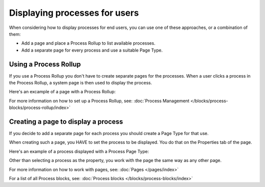 Displaying processes for users
=================================

When considering how to display processes for end users, you can use one of these approaches, or a combination of them:

+ Add a page and place a Process Rollup to list available processes.
+ Add a separate page for every process and use a suitable Page Type.

Using a Process Rollup
*************************
If you use a Process Rollup you don't have to create separate pages for the processes. When a user clicks a process in the Process Rollup, a system page is then used to display the process.

Here's an excample of a page with a Process Rollup:

.. image:: process-rollup-example-new.png

For more information on how to set up a Process Rollup, see: :doc:`Process Management </blocks/process-blocks/process-rollup/index>`

Creating a page to display a process
**************************************
If you decide to add a separate page for each process you should create a Page Type for that use. 

.. image:: process-image-type.png

When creating such a page, you HAVE to set the process to be displayed. You do that on the Properties tab of the page.

.. image:: process-properties.png

Here's an example of a process displayed with a Process Page Type:

.. image:: process-image-type-example-new.png

Other than selecting a process as the property, you work with the page the same way as any other page.

For more information on how to work with pages, see: :doc:`Pages </pages/index>`

For a list of all Process blocks, see: :doc:`Process blocks </blocks/process-blocks/index>`







